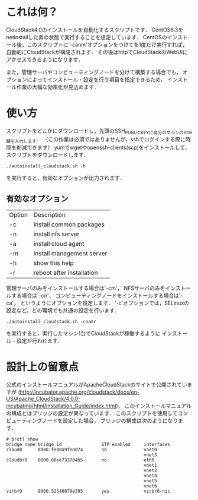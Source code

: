 * これは何？
  CloudStack4.0のインストールを自動化するスクリプトです．
  CentOS6.3をnetinstallした素の状態で実行することを想定しています．
  CentOSのインストール後，このスクリプトに'-canm'オプションをつけてを1度だけ実行すれば，
  自動的にCloudStackが構成されます．
  その後はhttpでCloudStackのWebUIにアクセスできるようになります．

  また，管理サーバやコンピューティングノードを分けて構築する場合でも，
  オプションによってインストール・設定を行う項目を指定できるため，
  インストール作業の大幅な効率化が見込めます．

* 使い方
  スクリプトをどこかにダウンロードし，先頭のSSH_PUBLIC_KEYに自分のマシンのSSH鍵を入力します．
  （この作業は必須ではありませんが，sshでログインする際に時間を削減できます）
  yumでwgetやopenssh-clients(scp)をインストールして，スクリプトをダウンロードします．
  : ./autoinstall_cloudstack.sh -h
  を実行すると，有効なオプションが出力されます．

** 有効なオプション
  | Option | Description               |
  | -c     | install common packages   |
  | -n     | install nfs server        |
  | -a     | install cloud agent       |
  | -m     | install management server |
  | -h     | show this help            |
  | -r     | reboot after installation |
  管理サーバのみをインストールする場合は'-cm'，
  NFSサーバのみをインストールする場合は'-cn'，
  コンピューティングノードをインストールする場合は'-ca'，
  というようにオプションを設定します．
  '-c'オプションでは，SELinuxの設定など，どの環境でも共通の設定を行います．
  : ./autoinstall_cloudstack.sh -cnamr
  を実行すると，実行したマシン1台でCloudStackが稼働するように
  インストール・設定が行われます．

* 設計上の留意点
  公式のインストールマニュアルがApacheCloudStackのサイトで公開されていますが
  (http://incubator.apache.org/cloudstack/docs/en-US/Apache_CloudStack/4.0.0-incubating/html/Installation_Guide/index.html)，
  このインストールマニュアルの構成とはブリッジの設定が異なっています．
  このスクリプトを使用してコンピューティングノードを設定した場合，
  ブリッジの構成は次のようになります．
  : # brctl show
  : bridge name bridge id               STP enabled     interfaces
  : cloud0      8000.fe00a9fe0074       no              vnet0
  :                                                     vnet3
  : cloudbr0    8000.80ee733704b5       no              eth0
  :                                                     vnet1
  :                                                     vnet2
  :                                                     vnet4
  :                                                     vnet5
  :                                                     vnet6
  : virbr0      8000.52540079e395       yes             virbr0-nic

